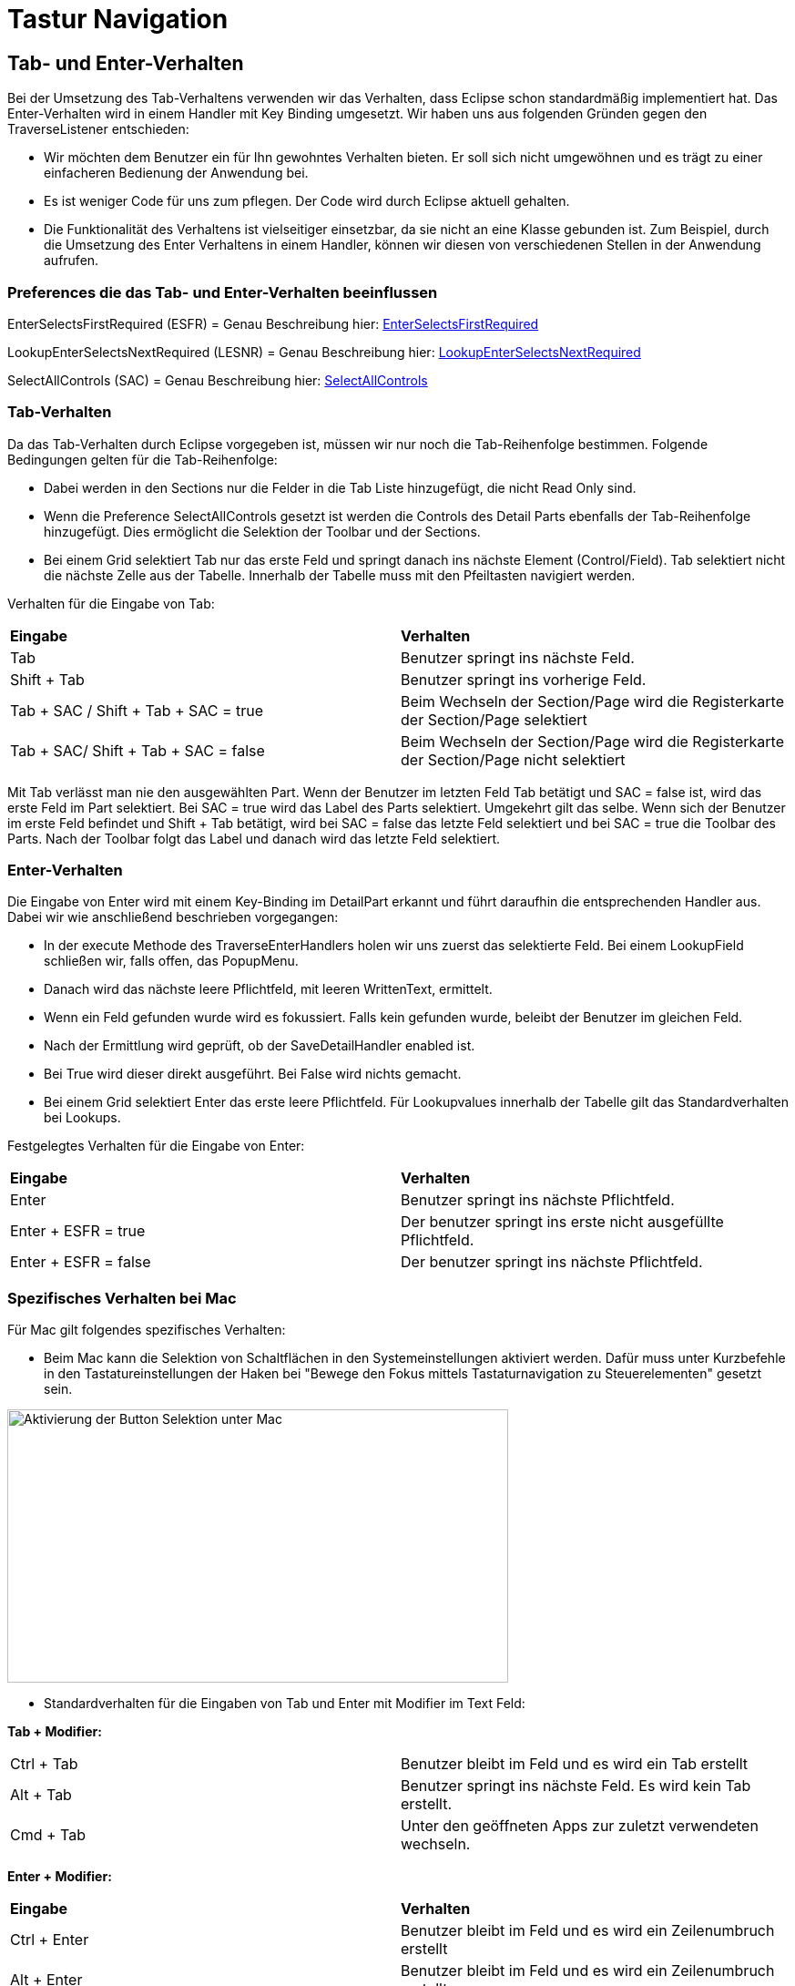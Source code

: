 = Tastur Navigation

== Tab- und Enter-Verhalten

Bei der Umsetzung des Tab-Verhaltens verwenden wir das Verhalten, dass Eclipse schon standardmäßig implementiert hat. Das Enter-Verhalten wird in einem Handler mit Key Binding umgesetzt. 
Wir haben uns aus folgenden Gründen gegen den TraverseListener entschieden:

- Wir möchten dem Benutzer ein für Ihn gewohntes Verhalten bieten. Er soll sich nicht umgewöhnen und es trägt zu einer einfacheren Bedienung der Anwendung bei.
- Es ist weniger Code für uns zum pflegen. Der Code wird durch Eclipse aktuell gehalten.
- Die Funktionalität des Verhaltens ist vielseitiger einsetzbar, da sie nicht an eine Klasse gebunden ist. Zum Beispiel, durch die Umsetzung des
Enter Verhaltens in einem Handler, können wir diesen von verschiedenen Stellen in der Anwendung aufrufen.

=== Preferences die das Tab- und Enter-Verhalten beeinflussen

EnterSelectsFirstRequired (ESFR) = Genau Beschreibung hier: xref:application.adoc#Nach dem Betätigen von ENTER wird das erste erforderliche Feld selektiert[EnterSelectsFirstRequired]

LookupEnterSelectsNextRequired (LESNR) = Genau Beschreibung hier: xref:application.adoc#Das Betätigen von Enter in einer Auswahlbox bewirkt die Übernahme des ausgewählten Wertes. Nach der Übernahme wird das nächste erforderliche Feld selektiert[LookupEnterSelectsNextRequired]

SelectAllControls (SAC) = Genau Beschreibung hier: xref:application.adoc#Aktiviert die Selektion aller möglichen Felder inkl. Registerkarte und Schaltflächen[SelectAllControls]

=== Tab-Verhalten

Da das Tab-Verhalten durch Eclipse vorgegeben ist, müssen wir nur noch die Tab-Reihenfolge bestimmen. Folgende Bedingungen gelten für die Tab-Reihenfolge:

- Dabei werden in den Sections nur die Felder in die Tab Liste hinzugefügt, die nicht Read Only sind.
- Wenn die Preference SelectAllControls gesetzt ist werden die Controls des Detail Parts ebenfalls der Tab-Reihenfolge hinzugefügt. Dies ermöglicht die Selektion der Toolbar und der Sections.
- Bei einem Grid selektiert Tab nur das erste Feld und springt danach ins nächste Element (Control/Field). Tab selektiert nicht die nächste Zelle aus der Tabelle. Innerhalb der Tabelle muss mit den Pfeiltasten navigiert werden.

Verhalten für die Eingabe von Tab:

|===
| *Eingabe* | *Verhalten*
| Tab | Benutzer springt ins nächste Feld.
| Shift + Tab | Benutzer springt ins vorherige Feld.
| Tab + SAC / Shift + Tab + SAC   = true | Beim Wechseln der Section/Page wird die Registerkarte der Section/Page selektiert
| Tab + SAC/ Shift + Tab + SAC  = false | Beim Wechseln der Section/Page wird die Registerkarte der Section/Page nicht selektiert
|===

Mit Tab verlässt man nie den ausgewählten Part. Wenn der Benutzer im letzten Feld Tab betätigt und SAC = false ist, wird das erste Feld im Part selektiert. Bei SAC = true wird das Label des Parts selektiert. Umgekehrt gilt das selbe. Wenn sich der Benutzer im erste Feld befindet und Shift + Tab 
betätigt, wird bei SAC = false das letzte Feld selektiert und bei SAC = true die Toolbar des Parts. Nach der Toolbar folgt das Label und danach wird das letzte Feld selektiert.

=== Enter-Verhalten

Die Eingabe von Enter wird mit einem Key-Binding im DetailPart erkannt und führt daraufhin die entsprechenden Handler aus. Dabei wir wie anschließend beschrieben vorgegangen:

- In der execute Methode des TraverseEnterHandlers holen wir uns zuerst das selektierte Feld. Bei einem LookupField schließen wir, falls offen, das PopupMenu.
- Danach wird das nächste leere Pflichtfeld, mit leeren WrittenText, ermittelt.
- Wenn ein Feld gefunden wurde wird es fokussiert. Falls kein gefunden wurde, beleibt der Benutzer im gleichen Feld.
- Nach der Ermittlung wird geprüft, ob der SaveDetailHandler enabled ist.
- Bei True wird dieser direkt ausgeführt. Bei False wird nichts gemacht.
- Bei einem Grid selektiert Enter das erste leere Pflichtfeld. Für Lookupvalues innerhalb der Tabelle gilt das Standardverhalten bei Lookups. 

Festgelegtes Verhalten für die Eingabe von Enter:

|===
| *Eingabe* | *Verhalten*
| Enter | Benutzer springt ins nächste Pflichtfeld.
| Enter + ESFR = true | Der benutzer springt ins erste nicht ausgefüllte Pflichtfeld.
| Enter + ESFR = false | Der benutzer springt ins nächste Pflichtfeld.
|===

=== Spezifisches Verhalten bei Mac

Für Mac gilt folgendes spezifisches Verhalten:

- Beim Mac kann die Selektion von Schaltflächen in den Systemeinstellungen aktiviert werden. Dafür muss unter Kurzbefehle in den Tastatureinstellungen der Haken bei "Bewege den Fokus mittels Tastaturnavigation zu Steuerelementen" gesetzt sein.

image::images/mac_activate_button_selection.png[Aktivierung der Button Selektion unter Mac,550,300]

- Standardverhalten für die Eingaben von Tab und Enter mit Modifier im Text Feld:

*Tab + Modifier:*
|===
|Ctrl + Tab | Benutzer bleibt im Feld und es wird ein Tab erstellt
|Alt + Tab | Benutzer springt ins nächste Feld. Es wird kein Tab erstellt.
|Cmd + Tab | Unter den geöffneten Apps zur zuletzt verwendeten wechseln.
|===

*Enter + Modifier:*
|===
| *Eingabe* | *Verhalten*
|Ctrl + Enter | Benutzer bleibt im Feld und es wird ein Zeilenumbruch erstellt
|Alt + Enter | Benutzer bleibt im Feld und es wird ein Zeilenumbruch erstellt
|Cmd + Enter | Benutzer bleibt im Feld es wird kein Zeilenumbruch erstellt, es kommt ein Fehlersound
|===

=== Spezifisches Verhalten bei Windows

Für Windows gilt folgendes spezifisches Verhalten:

- Standardverhalten für die Eingaben von Tab und Enter mit Modifier im Text Feld:

*Tab + Modifier:*
|===
| *Eingabe* | *Verhalten*
|Strg + Tab | Benutzer bleibt im Feld und es wird ein Tab erstellt.
|Alt + Tab | Windows spezifisches Verhalten wechseln zur letzten Anwendung.
|Win + Tab | Windows spezifisches Verhalten Übersicht aller offenen Fenster.
|===

*Enter + Modifier:*
|===
| *Eingabe* | *Verhalten*
|Strg + Enter | Benutzer bleibt im Feld und es wird ein Zeilenumbruch erstellt
|Alt + Enter | Benutzer bleibt im Feld und es wird kein Zeilenumbruch erstellt
|Win + Enter | Benutzer bleibt im Feld und es wird kein Zeilenumbruch erstellt
|===

== Key-Bindings

Die KeyBindings sind so gelegt, dass das selbe Verhalten gewährleistet ist, wie bei der Bedienung der Toolbar mit Maus.

=== Key-Bindings Window
|===
| *Eingabe* | *Verhalten*
| F1 | Help
| F3 | Load Data with MatchCode
| F4 | Die erste Zelle im SearchPart wird selektiert
| F5 | Der IndexPart wird aktualisiert
| F6 | Das erste Feld im DetailPart wird selektiert
| M1 + Q | Anwendung schließen
| M1 + R | Optimieren (Resize)
|===

=== Key-Bindings DetailPart
|===
| *Eingabe* | *Verhalten*
| CR | Nächstes leeres Pflichtfeld wird selektiert oder es wird gespeichert
| M1 + S | Speichern des aktuellen Datensatzes
| M1 + N | Detail leeren
| M1 + Z | Setzt die letzte Änderung im TexFeld zurück
|===

==== Key-Bindings Grid im DetailPart
|===
| *Eingabe* | *Verhalten*
| CTRL + M1 + N | Neue Zeile
| CTRL + M1 + D | Zeile löschen
| CTRL + M1 + H | Optimieren horizontal
| CTRL + M1 + V | Optimieren vertical
|===

=== Key-Bindings SearchPart
|===
| *Eingabe* | *Verhalten*
| M1 + N | Alle Einträge aus den Suchzeilen werden gelöscht. Es werden alle Zeilen bis auf eine entfernt.
| M1 + D | Selektierte Zeile löschen (Delete)
| M1 + S | Default Suchkriterien speichern (Save)
| SHIFT + M1 + S | Suchkriterien speichern unter <Bezeichnung>
| SHIFT + M1 + D | Löschen von gespeicherten Suchkriterien
| M1 + L | Default Suchkriterien laden (Load)
| SHIFT + M1 + H | Optimieren (Resize Horizontal)
|===

Beim Speichern der Suchkriterien im SearchPart wird zwischen Speichern und Speichern unter unterschieden. Dabei speichert das normale Speichern nur 
das Default und überschreibt dieses und Speichern unter ermöglicht das speichern unter einer anderen Bezeichnung.

*Beispiel für KeyBinding M1+S und SHIFT+M1+S:*

Benutzer gibt Suchkriterien ein, betätigt SHIFT+M1+S und speichert diese unter der Bezeichnung "Wochenstunden".

Später lädt er diese Suchkriterien und bearbeitet Sie. Dabei speichert er sie diesmal mit M1+S. Dabei überschreibt er nicht die Suchkriterien mit der
Bezeichnung "Wochenstunden", sondern die Default Suchkriterien.

Um die bearbeiteten Suchkriterien wieder unter "Wochenstunden" zu speichern, betätigt der Benutzer SHIFT+M1+S und gibt "Wochenstunden" wieder als Bezeichnung an.
Über der Eingabe ändert sich der Text zu "Sucheinstellung besteht und wird überschrieben". Dies weist daraufhin, dass es schon ein Suchkriterium mit der Bezichnung 
exestiert und dieses überschrieben wird.

image::images/searchcriteriaexists.png[Aktivierung der Button Selektion unter Mac,550,300]

Sobald der Benutzer die Eingabe bstätigt, werden die neuen Suchkriterien unter "Wochenstunden" überschrieben.

